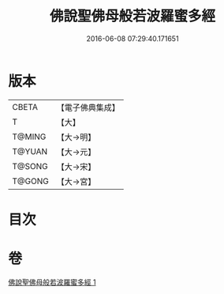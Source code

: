 #+TITLE: 佛說聖佛母般若波羅蜜多經 
#+DATE: 2016-06-08 07:29:40.171651

* 版本
 |     CBETA|【電子佛典集成】|
 |         T|【大】     |
 |    T@MING|【大→明】   |
 |    T@YUAN|【大→元】   |
 |    T@SONG|【大→宋】   |
 |    T@GONG|【大→宮】   |

* 目次

* 卷
[[file:KR6c0136_001.txt][佛說聖佛母般若波羅蜜多經 1]]

